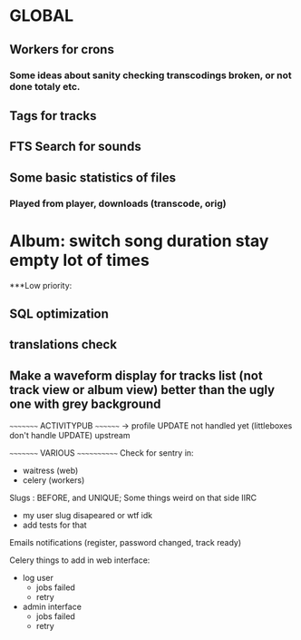 * GLOBAL

** Workers for crons
*** Some ideas about sanity checking transcodings broken, or not done totaly etc.

** Tags for tracks
** FTS Search for sounds

** Some basic statistics of files
*** Played from player, downloads (transcode, orig)

* Album: switch song duration stay empty lot of times

***Low priority:
** SQL optimization
** translations check
** Make a waveform display for tracks list (not track view or album view) better than the ugly one with grey background

~~~~~~~~~ ACTIVITYPUB ~~~~~~~~
-> profile UPDATE not handled yet (littleboxes don't handle UPDATE) upstream

~~~~~~~~~ VARIOUS ~~~~~~~~~~~~
Check for sentry in:
 - waitress (web)
 - celery (workers)

Slugs : BEFORE, and UNIQUE; Some things weird on that side IIRC
 - my user slug disapeared or wtf idk
 - add tests for that

Emails notifications (register, password changed, track ready)

Celery things to add in web interface:
  - log user
    - jobs failed
    - retry
  - admin interface
    - jobs failed
    - retry
